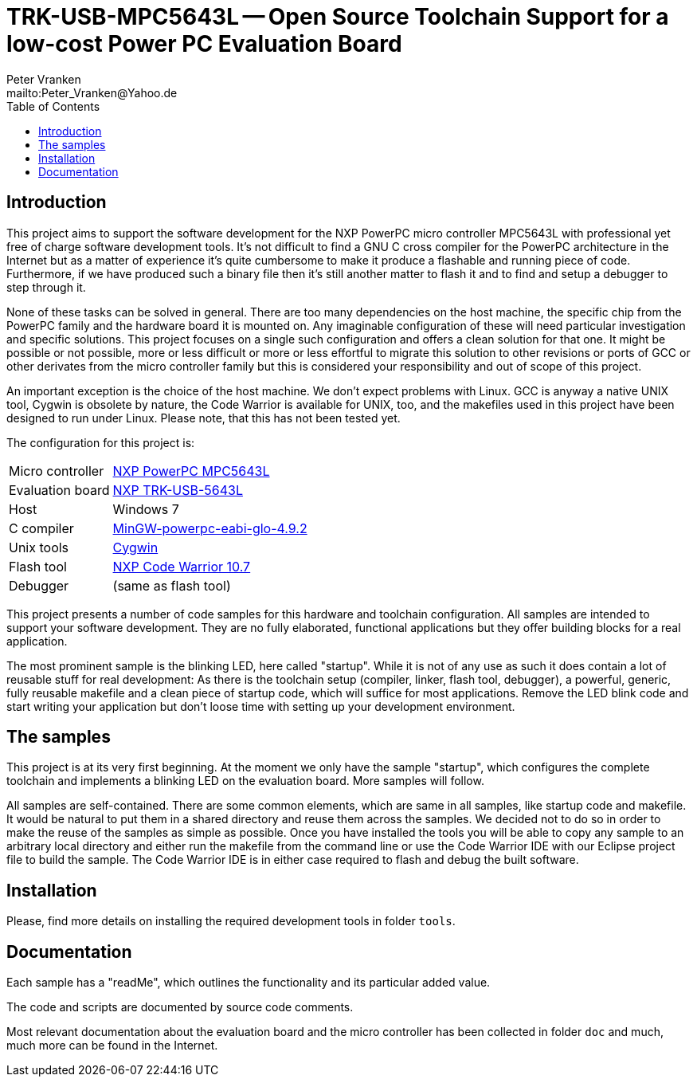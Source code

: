 // See https://isis.apache.org/guides/dg/resources/asciidoc-writers-guide.pdf
= TRK-USB-MPC5643L -- Open Source Toolchain Support for a low-cost Power PC Evaluation Board
:Author:    Peter Vranken
:Email:     mailto:Peter_Vranken@Yahoo.de
:Revision:  1
:toc:       left

== Introduction

This project aims to support the software development for the NXP PowerPC
micro controller MPC5643L with professional yet free of charge software
development tools. It's not difficult to find a GNU C cross compiler for the
PowerPC architecture in the Internet but as a matter of experience it's
quite cumbersome to make it produce a flashable and running piece of code.
Furthermore, if we have produced such a binary file then it's still
another matter to flash it and to find and setup a debugger to step through
it.

None of these tasks can be solved in general. There are too many
dependencies on the host machine, the specific chip from the PowerPC
family and the hardware board it is mounted on. Any imaginable
configuration of these will need particular investigation and specific
solutions. This project focuses on a single such configuration and offers
a clean solution for that one. It might be possible or not possible, more
or less difficult or more or less effortful to migrate this solution to other
revisions or ports of GCC or other derivates from the micro controller
family but this is considered your responsibility and out of scope of this
project.

An important exception is the choice of the host machine. We don't expect
problems with Linux. GCC is anyway a native UNIX tool, Cygwin is obsolete
by nature, the Code Warrior is available for UNIX, too, and the makefiles
used in this project have been designed to run under Linux. Please note,
that this has not been tested yet.

The configuration for this project is:

[frame="none",options="noheader",width="100%",cols="1,2"]
|=======
|Micro controller|https://www.nxp.com/products/microcontrollers-and-processors/power-architecture-processors/mpc5xxx-55xx-32-bit-mcus/ultra-reliable-mpc56xx-32-bit-automotive-and-industrial-microcontrollers-mcus/ultra-reliable-dual-core-32-bit-mcu-for-automotive-and-industrial-applications:MPC564xL[NXP PowerPC MPC5643L]
|Evaluation board|https://www.nxp.com/support/developer-resources/hardware-development-tools/startertrak-development-boards/mpc5643l-startertrak-for-safety-applications:TRK-USB-MPC5643L[NXP TRK-USB-5643L]
|Host|Windows 7
|C compiler|https://sourceforge.net/projects/mingw-gcc-powerpc-eabi/files[MinGW-powerpc-eabi-glo-4.9.2]
|Unix tools|http://www.cygwin.com/[Cygwin]
|Flash tool|https://www.nxp.com/pages/codewarrior-for-mcus-eclipse-ide-coldfire.-56800-e-dsc-kinetis.-nxp-56xx-rs08-s08-s12z-v10.7:CW-MCU10?tab=Design_Tools_Tab[NXP Code Warrior 10.7]
|Debugger|(same as flash tool)
|=======

This project presents a number of code samples for this hardware and
toolchain configuration. All samples are intended to support your software
development. They are no fully elaborated, functional applications but
they offer building blocks for a real application.

The most prominent sample is the blinking LED, here called "startup".
While it is not of any use as such it does contain a lot of reusable stuff
for real development: As there is the toolchain setup (compiler, linker,
flash tool, debugger), a powerful, generic, fully reusable makefile and a
clean piece of startup code, which will suffice for most applications.
Remove the LED blink code and start writing your application but don't
loose time with setting up your development environment.

== The samples

This project is at its very first beginning. At the moment we only have
the sample "startup", which configures the complete toolchain and
implements a blinking LED on the evaluation board. More samples will
follow.

All samples are self-contained. There are some common elements, which are
same in all samples, like startup code and makefile. It would be natural
to put them in a shared directory and reuse them across the samples. We
decided not to do so in order to make the reuse of the samples as simple as
possible. Once you have installed the tools you will be able to copy any
sample to an arbitrary local directory and either run the makefile from
the command line or use the Code Warrior IDE with our Eclipse project file
to build the sample. The Code Warrior IDE is in either case required to
flash and debug the built software.

== Installation

Please, find more details on installing the required development tools
in folder `tools`.

== Documentation

Each sample has a "readMe", which outlines the functionality and its
particular added value.

The code and scripts are documented by source code comments.

Most relevant documentation about the evaluation board and the micro
controller has been collected in folder `doc` and much, much more can be
found in the Internet.
